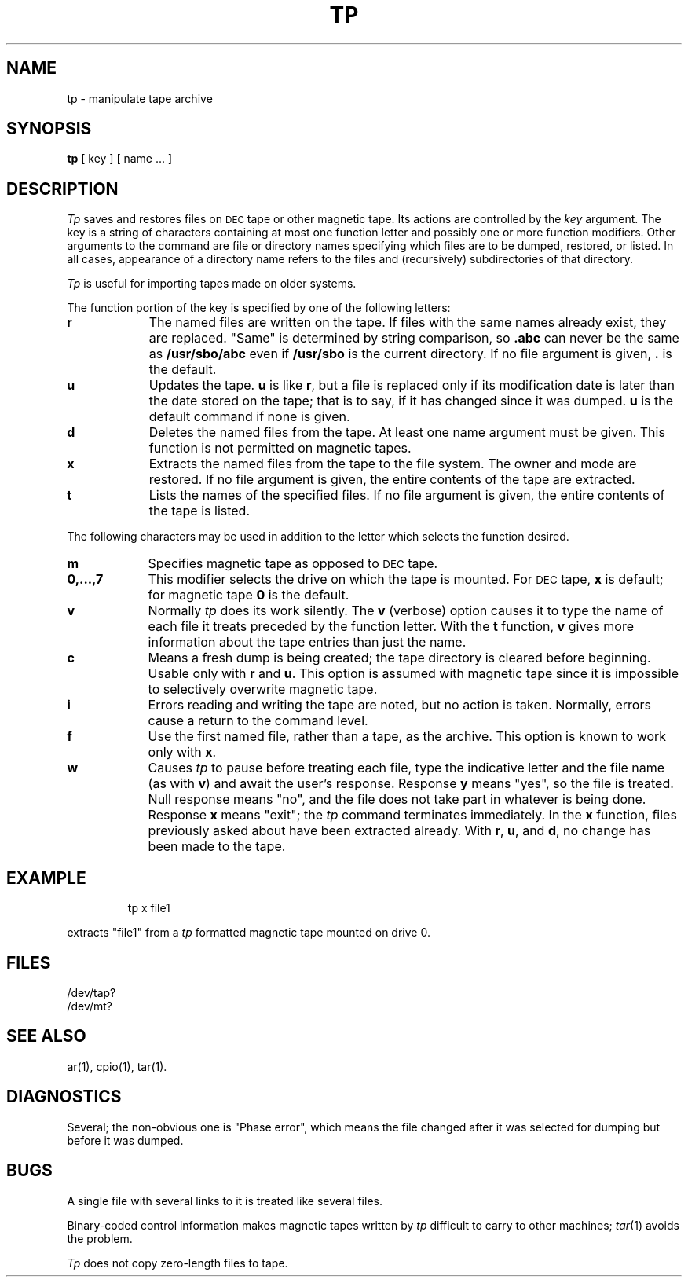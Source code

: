 .TH TP 1
.SH NAME
tp \- manipulate tape archive
.SH SYNOPSIS
.B tp
[ key ] [ name ... ]
.SH DESCRIPTION
.I Tp\^
saves and restores files
on \s-1DEC\s0tape or other magnetic tape.
Its actions are controlled by the
.I key\^
argument.
The key is a string of characters containing
at most one function letter and possibly
one or more function modifiers.
Other arguments to the command are file or directory
names specifying which files are to be dumped, restored,
or listed.
In all cases, appearance of a directory name refers to
the files and (recursively) subdirectories of that directory.
.PP
.I Tp\^
is useful for importing tapes made on
older systems.
.PP
The function portion of
the key is specified by one of the following letters:
.TP "\w'\f30,...,7\f1\|\ \ 'u"
.B  r
The named files
are written
on the tape.
If files with the same names
already exist, they are replaced.
"Same" is determined by string comparison, so
.B \&.abc
can never
be the same as \f3/usr/sbo/abc\fP even
if \f3/usr/sbo\fP is the current directory.
If no file argument is given, \f3.\f1 is the default.
.TP 
.B u
Updates the tape.
.B u
is like
.BR r ,
but a file is replaced only if its
modification date is later than the date stored on the tape;
that is to say, if it has changed since it was dumped.
.B u
is the default command if none is given.
.TP
.B d
Deletes the named files from
the tape.
At least one name argument must be given.
This function is not permitted on magnetic tapes.
.TP
.B x
Extracts the named files from the tape to the file system.
The owner and mode are restored.
If no file argument is given, the entire contents of the
tape are extracted.
.TP
.B t
Lists the names of the specified files.
If no file argument is given,
the entire contents of the tape is listed.
.PP
The following characters may be used in addition to the letter
which selects the function desired.
.TP "\w'\f30,...,7\f1\|\ \ 'u"
.B  m
Specifies magnetic tape as opposed to \s-1DEC\s0tape.
.TP
.B 0,...,7
This
modifier selects the drive on which the tape is mounted.
For \s-1DEC\s0tape, 
.B x
is default; for magnetic tape
\f30\fP is the default.
.TP
.B v
Normally
.I tp\^
does its work silently.
The
.B v
(verbose)
option causes it to type the name of each file it treats
preceded by the function letter.
With the
.B t
function,
.B v
gives more information about the
tape entries than just the name.
.TP
.B c
Means a fresh dump is being created; the tape directory
is cleared before beginning.
Usable only with
.B r
and
.BR u .
This option is assumed with magnetic tape since
it is impossible to selectively overwrite
magnetic tape.
.TP
.B i
Errors reading and writing the
tape are noted, but no action is taken.
Normally, errors cause a return to the command level.
.TP
.B f
Use the first named file, rather than a tape,
as the archive.
This option is known to work only with
.BR x .
.TP
.B w
Causes
.I tp\^
to pause before treating each file, type
the indicative letter and the file name (as with
.BR v )
and await the user's response.
Response
.B y
means "yes", so the file is treated.
Null response
means "no", and the file does not take part
in whatever is being done.
Response
.B x
means "exit";
the
.I tp\^
command terminates immediately.
In the
.B x
function,
files previously asked about
have been extracted already.
With
.BR r ,
.BR u ,
and
.BR d ,
no change has been made to the tape.
.SH EXAMPLE
.IP
tp x file1
.PP
extracts "file1" from a 
.I tp\^
formatted magnetic tape mounted
on drive 0.
.SH FILES
/dev/tap?
.br
/dev/mt?
.SH SEE ALSO
ar(1), cpio(1), tar(1).
.SH DIAGNOSTICS
Several; the non-obvious one is
"Phase error", which means the file changed after it was selected for
dumping but before it was dumped.
.SH BUGS
A single file with several links to it is treated like several files.
.PP
Binary-coded control information makes
magnetic tapes written by
.I tp\^
difficult to carry to other machines;
.IR tar\^ (1)
avoids the problem.
.PP
.I Tp\^
does not copy zero-length files to tape.
.\"	@(#)tp.1	5.1 of 11/16/83
